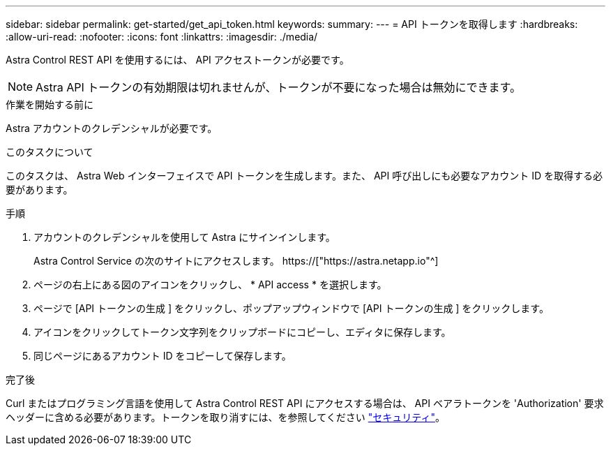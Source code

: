 ---
sidebar: sidebar 
permalink: get-started/get_api_token.html 
keywords:  
summary:  
---
= API トークンを取得します
:hardbreaks:
:allow-uri-read: 
:nofooter: 
:icons: font
:linkattrs: 
:imagesdir: ./media/


[role="lead"]
Astra Control REST API を使用するには、 API アクセストークンが必要です。


NOTE: Astra API トークンの有効期限は切れませんが、トークンが不要になった場合は無効にできます。

.作業を開始する前に
Astra アカウントのクレデンシャルが必要です。

.このタスクについて
このタスクは、 Astra Web インターフェイスで API トークンを生成します。また、 API 呼び出しにも必要なアカウント ID を取得する必要があります。

.手順
. アカウントのクレデンシャルを使用して Astra にサインインします。
+
Astra Control Service の次のサイトにアクセスします。 https://["https://astra.netapp.io"^]

. ページの右上にある図のアイコンをクリックし、 * API access * を選択します。
. ページで [API トークンの生成 ] をクリックし、ポップアップウィンドウで [API トークンの生成 ] をクリックします。
. アイコンをクリックしてトークン文字列をクリップボードにコピーし、エディタに保存します。
. 同じページにあるアカウント ID をコピーして保存します。


.完了後
Curl またはプログラミング言語を使用して Astra Control REST API にアクセスする場合は、 API ベアラトークンを 'Authorization' 要求ヘッダーに含める必要があります。トークンを取り消すには、を参照してください link:../additional/security.html["セキュリティ"]。
